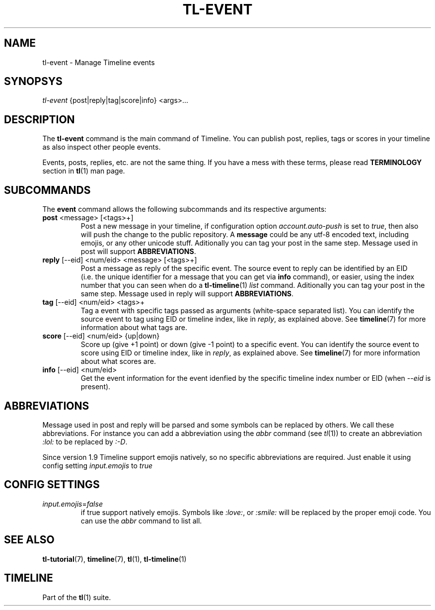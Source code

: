 .\" Automatically generated by Pandoc 2.13
.\"
.TH "TL-EVENT" "1" "2021-05-31" "Timeline v1.8-19-g6d07d9c" "Timeline Manual"
.hy
.SH NAME
.PP
tl-event - Manage Timeline events
.SH SYNOPSYS
.PP
\f[I]tl-event\f[R] {post|reply|tag|score|info} <args>\&...
.SH DESCRIPTION
.PP
The \f[B]tl-event\f[R] command is the main command of Timeline.
You can publish post, replies, tags or scores in your timeline as also
inspect other people events.
.PP
Events, posts, replies, etc.
are not the same thing.
If you have a mess with these terms, please read \f[B]TERMINOLOGY\f[R]
section in \f[B]tl\f[R](1) man page.
.SH SUBCOMMANDS
.PP
The \f[B]event\f[R] command allows the following subcommands and its
respective arguments:
.TP
\f[B]post\f[R] <message> [<tags>+]
Post a new message in your timeline, if configuration option
\f[I]account.auto-push\f[R] is set to \f[I]true\f[R], then also will
push the change to the public repository.
A \f[B]message\f[R] could be any utf-8 encoded text, including emojis,
or any other unicode stuff.
Aditionally you can tag your post in the same step.
Message used in post will support \f[B]ABBREVIATIONS\f[R].
.TP
\f[B]reply\f[R] [--eid] <num/eid> <message> [<tags>+]
Post a message as reply of the specific event.
The source event to reply can be identified by an EID (i.e.\ the unique
identifier for a message that you can get via \f[B]info\f[R] command),
or easier, using the index number that you can seen when do a
\f[B]tl-timeline\f[R](1) \f[I]list\f[R] command.
Aditionally you can tag your post in the same step.
Message used in reply will support \f[B]ABBREVIATIONS\f[R].
.TP
\f[B]tag\f[R] [--eid] <num/eid> <tags>+
Tag a event with specific tags passed as arguments (white-space
separated list).
You can identify the source event to tag using EID or timeline index,
like in \f[I]reply\f[R], as explained above.
See \f[B]timeline\f[R](7) for more information about what tags are.
.TP
\f[B]score\f[R] [--eid] <num/eid> {up|down}
Score up (give +1 point) or down (give -1 point) to a specific event.
You can identify the source event to score using EID or timeline index,
like in \f[I]reply\f[R], as explained above.
See \f[B]timeline\f[R](7) for more information about what scores are.
.TP
\f[B]info\f[R] [--eid] <num/eid>
Get the event information for the event idenfied by the specific
timeline index number or EID (when \f[I]--eid\f[R] is present).
.SH ABBREVIATIONS
.PP
Message used in post and reply will be parsed and some symbols can be
replaced by others.
We call these abbreviations.
For instance you can add a abbreviation using the \f[I]abbr\f[R] command
(see \f[I]tl\f[R](1)) to create an abbreviation \f[I]:lol:\f[R] to be
replaced by \f[I]:-D\f[R].
.PP
Since version 1.9 Timeline support emojis natively, so no specific
abbreviations are required.
Just enable it using config setting \f[I]input.emojis\f[R] to
\f[I]true\f[R]
.SH CONFIG SETTINGS
.TP
\f[I]input.emojis\f[R]=\f[I]false\f[R]
if true support natively emojis.
Symbols like \f[I]:love:\f[R], or \f[I]:smile:\f[R] will be replaced by
the proper emoji code.
You can use the \f[I]abbr\f[R] command to list all.
.SH SEE ALSO
.PP
\f[B]tl-tutorial\f[R](7), \f[B]timeline\f[R](7), \f[B]tl\f[R](1),
\f[B]tl-timeline\f[R](1)
.SH TIMELINE
.PP
Part of the \f[B]tl\f[R](1) suite.
